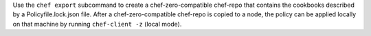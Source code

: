 .. The contents of this file may be included in multiple topics (using the includes directive).
.. The contents of this file should be modified in a way that preserves its ability to appear in multiple topics.


Use the ``chef export`` subcommand to create a chef-zero-compatible chef-repo that contains the cookbooks described by a Policyfile.lock.json file. After a chef-zero-compatible chef-repo is copied to a node, the policy can be applied locally on that machine by running ``chef-client -z`` (local mode).
